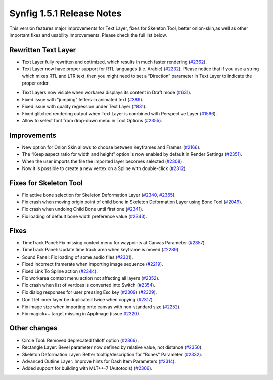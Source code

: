 .. _release-1.5.1:

############################
Synfig 1.5.1 Release Notes
############################

This version features major improvements for Text Layer, fixes for Skeleton Tool, better onion-skin,as well as other important fixes and usability improvements. Please check the full list below.

Rewritten Text Layer
--------------------

|image0|

- Text Layer fully rewritten and optimized, which results in much faster rendering (`#2362`_).
- Text Layer now have proper support for RTL languages (i.e. Arabic) (`#2232`_). Please notice that if you use a string which mixes RTL and LTR text, then you might need to set a “Direction” parameter in Text Layer to indicate the proper order.

|image1|

- Text Layers now visible when workarea displays its content in Draft mode (`#631`_).
- Fixed issue with "jumping" letters in animated text (`#389`_).
- Fixed issue with quality regression under Text Layer (`#831`_).
- Fixed glitched rendering output when Text Layer is combined with Perspective Layer (`#1566`_).
- Allow to select font from drop-down menu in Tool Options (`#2355`_).

Improvements
------------

|image2|

- New option for Onion Skin allows to choose between Keyframes and Frames (`#2166`_).
- The “Keep aspect ratio for width and height” option is now enabled by default in Render Settings (`#2351`_).
- When the user imports the file the imported layer becomes selected (`#2308`_).
- Now it is possible to create a new vertex on a Spline with double-click (`#2312`_).

Fixes for Skeleton Tool
-----------------------
- Fix active bone selection for Skeleton Deformation Layer (`#2340`_, `#2365`_).
- Fix crash when moving origin point of child bone in Skeleton Deformation Layer using Bone Tool (`#2049`_).
- Fix crash when undoing Child Bone until first one (`#2341`_).
- Fix loading of default bone width preference value (`#2343`_).

Fixes
-----------
- TimeTrack Panel: Fix missing context menu for waypoints at Canvas Parameter (`#2357`_).
- TimeTrack Panel: Update time track area when keyframe is moved (`#2289`_).
- Sound Panel: Fix loading of some audio files (`#2301`_).
- Fixed incorrect framerate when importing image sequence (`#2219`_).
- Fixed Link To Spline action (`#2344`_).
- Fix workarea context menu action not affecting all layers (`#2352`_).
- Fix crash when list of vertices is converted into Switch (`#2354`_).
- Fix dialog responses for user pressing Esc key (`#2309`_) (`#2329`_).
- Don’t let inner layer be duplicated twice when copying (`#2317`_).
- Fix image size when importing onto canvas with non-standard size (`#2252`_).
- Fix magick++ target missing in AppImage (issue `#2320`_).

Other changes
-------------
- Circle Tool: Removed deprecated falloff option (`#2366`_).
- Rectangle Layer: Bevel parameter now defined by relative value, not distance (`#2350`_).
- Skeleton Deformation Layer: Better tooltip/description for "Bones" Parameter (`#2332`_).
- Advanced Outline Layer: Improve hints for Dash Item Parameters (`#2314`_).
- Added support for building with MLT++-7 (Autotools) (`#2306`_).

.. |image0| image:: 1.5.1_dat/text-layer-rewritten.png
.. |image1| image:: 1.5.1_dat/text-rtl-option.png
.. |image2| image:: 1.5.1_dat/onionskin.png

.. _#2362: https://github.com/synfig/synfig/issues/2362
.. _#2232: https://github.com/synfig/synfig/issues/2232
.. _#631: https://github.com/synfig/synfig/issues/631
.. _#389: https://github.com/synfig/synfig/issues/389
.. _#831: https://github.com/synfig/synfig/issues/831
.. _#1566: https://github.com/synfig/synfig/issues/1566
.. _#2355: https://github.com/synfig/synfig/issues/2355
.. _#2166: https://github.com/synfig/synfig/issues/2166
.. _#2351: https://github.com/synfig/synfig/issues/2351
.. _#2308: https://github.com/synfig/synfig/issues/2308
.. _#2312: https://github.com/synfig/synfig/issues/2312
.. _#2340: https://github.com/synfig/synfig/issues/2340
.. _#2365: https://github.com/synfig/synfig/issues/2365
.. _#2049: https://github.com/synfig/synfig/issues/2049
.. _#2341: https://github.com/synfig/synfig/issues/2341
.. _#2343: https://github.com/synfig/synfig/issues/2343
.. _#2357: https://github.com/synfig/synfig/issues/2357
.. _#2289: https://github.com/synfig/synfig/issues/2289
.. _#2301: https://github.com/synfig/synfig/issues/2301
.. _#2219: https://github.com/synfig/synfig/issues/2219
.. _#2344: https://github.com/synfig/synfig/issues/2344
.. _#2352: https://github.com/synfig/synfig/issues/2352
.. _#2354: https://github.com/synfig/synfig/issues/2354
.. _#2309: https://github.com/synfig/synfig/issues/2309
.. _#2329: https://github.com/synfig/synfig/issues/2329
.. _#2317: https://github.com/synfig/synfig/issues/2317
.. _#2252: https://github.com/synfig/synfig/issues/2252
.. _#2320: https://github.com/synfig/synfig/issues/2320
.. _#2366: https://github.com/synfig/synfig/issues/2366
.. _#2350: https://github.com/synfig/synfig/issues/2350
.. _#2332: https://github.com/synfig/synfig/issues/2332
.. _#2314: https://github.com/synfig/synfig/issues/2314
.. _#2306: https://github.com/synfig/synfig/issues/2306

